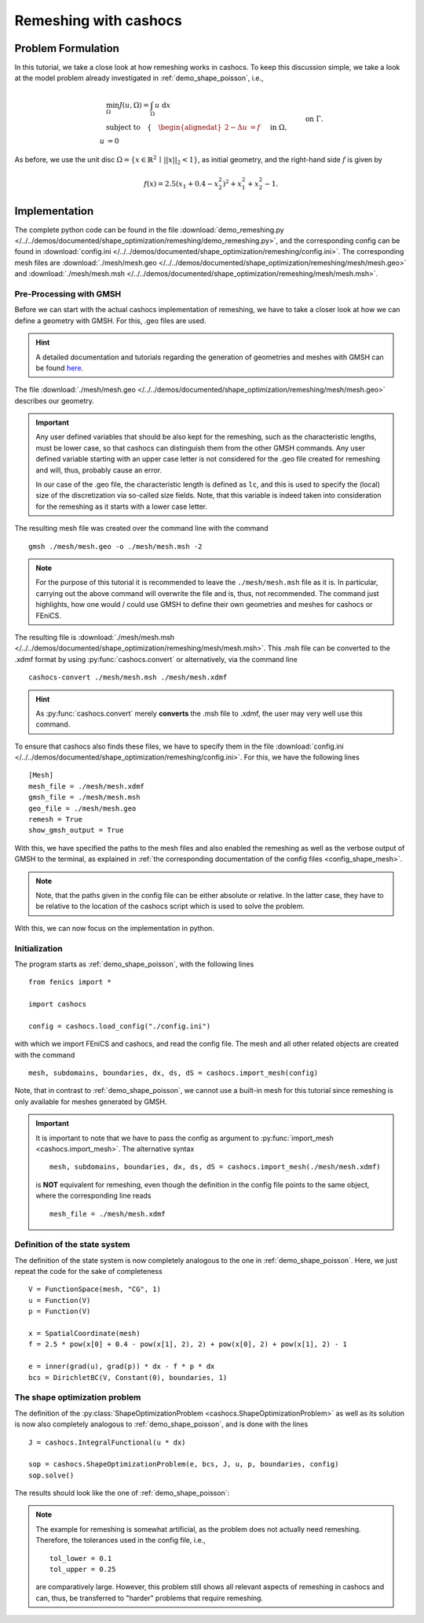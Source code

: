 .. _demo_remeshing:

Remeshing with cashocs
======================

Problem Formulation
-------------------

In this tutorial, we take a close look at how remeshing works in cashocs. To keep
this discussion simple, we take a look at the model problem already investigated
in :ref:`demo_shape_poisson`, i.e.,

.. math::

    &\min_\Omega J(u, \Omega) = \int_\Omega u \text{ d}x \\
    &\text{subject to} \quad \left\lbrace \quad
    \begin{alignedat}{2}
    -\Delta u &= f \quad &&\text{ in } \Omega,\\
    u &= 0 \quad &&\text{ on } \Gamma.
    \end{alignedat} \right.

As before, we use the unit disc :math:`\Omega = \{ x \in \mathbb{R}^2 \,\mid\, \lvert\lvert x \rvert\rvert_2 < 1 \}`,
as initial geometry, and the right-hand side :math:`f` is given by

.. math:: f(x) = 2.5 \left( x_1 + 0.4 - x_2^2 \right)^2 + x_1^2 + x_2^2 - 1.



Implementation
--------------

The complete python code can be found in the file :download:`demo_remeshing.py </../../demos/documented/shape_optimization/remeshing/demo_remeshing.py>`,
and the corresponding config can be found in :download:`config.ini </../../demos/documented/shape_optimization/remeshing/config.ini>`.
The corresponding mesh files are :download:`./mesh/mesh.geo </../../demos/documented/shape_optimization/remeshing/mesh/mesh.geo>` and
:download:`./mesh/mesh.msh </../../demos/documented/shape_optimization/remeshing/mesh/mesh.msh>`.

Pre-Processing with GMSH
************************

Before we can start with the actual cashocs implementation of remeshing, we have
to take a closer look at how we can define a geometry with GMSH. For this, .geo
files are used.

.. hint::

    A detailed documentation and tutorials regarding the generation of geometries
    and meshes with GMSH can be found `here <https://gmsh.info/doc/texinfo/gmsh.html>`_.

The file :download:`./mesh/mesh.geo </../../demos/documented/shape_optimization/remeshing/mesh/mesh.geo>`
describes our geometry.

.. important::

    Any user defined variables that should be also kept for the remeshing, such
    as the characteristic lengths, must be lower case, so that cashocs can distinguish them
    from the other GMSH commands. Any user defined variable starting with an upper
    case letter is not considered for the .geo file created for remeshing and will,
    thus, probably cause an error.

    In our case of the .geo file, the characteristic length is defined as ``lc``,
    and this is used to specify the (local) size of the discretization via so-called
    size fields. Note, that this variable is indeed taken into consideration for
    the remeshing as it starts with a lower case letter.

The resulting mesh file was created over the command line
with the command ::

    gmsh ./mesh/mesh.geo -o ./mesh/mesh.msh -2

.. note::

    For the purpose of this tutorial it is recommended to leave the ``./mesh/mesh.msh``
    file as it is. In particular, carrying out the above command will overwrite
    the file and is, thus, not recommended. The command just highlights, how one
    would / could use GMSH to define their own geometries and meshes for cashocs
    or FEniCS.

The resulting file is :download:`./mesh/mesh.msh </../../demos/documented/shape_optimization/remeshing/mesh/mesh.msh>`.
This .msh file can be converted to the .xdmf format by using :py:func:`cashocs.convert` or alternatively, via the command line ::

    cashocs-convert ./mesh/mesh.msh ./mesh/mesh.xdmf


.. hint::

    As :py:func:`cashocs.convert` merely **converts** the .msh
    file to .xdmf, the user may very well use this command.

To ensure that cashocs also finds these files, we have to specify them in the file
:download:`config.ini </../../demos/documented/shape_optimization/remeshing/config.ini>`.
For this, we have the following lines ::

    [Mesh]
    mesh_file = ./mesh/mesh.xdmf
    gmsh_file = ./mesh/mesh.msh
    geo_file = ./mesh/mesh.geo
    remesh = True
    show_gmsh_output = True

With this, we have specified the paths to the mesh files and also enabled the remeshing
as well as the verbose output of GMSH to the terminal, as explained in :ref:`the
corresponding documentation of the config files <config_shape_mesh>`.

.. note::

    Note, that the paths given in the config file can be either absolute or relative.
    In the latter case, they have to be relative to the location of the cashocs script
    which is used to solve the problem.

With this, we can now focus on the implementation in python.

Initialization
**************

The program starts as :ref:`demo_shape_poisson`, with the following lines ::

    from fenics import *

    import cashocs

    config = cashocs.load_config("./config.ini")

with which we import FEniCS and cashocs, and read the config file. The mesh and
all other related objects are created with the command ::

    mesh, subdomains, boundaries, dx, ds, dS = cashocs.import_mesh(config)


Note, that in contrast to :ref:`demo_shape_poisson`, we cannot use a built-in mesh for this
tutorial since remeshing is only available for meshes generated by GMSH.

.. important::

    It is important to note that we have to pass the config as argument to
    :py:func:`import_mesh <cashocs.import_mesh>`. The alternative syntax ::

        mesh, subdomains, boundaries, dx, ds, dS = cashocs.import_mesh(./mesh/mesh.xdmf)

    is **NOT** equivalent for remeshing, even though the definition in the config
    file points to the same object, where the corresponding line reads ::

        mesh_file = ./mesh/mesh.xdmf

Definition of the state system
******************************

The definition of the state system is now completely analogous to the one in
:ref:`demo_shape_poisson`. Here, we just repeat the code for the sake of
completeness ::

    V = FunctionSpace(mesh, "CG", 1)
    u = Function(V)
    p = Function(V)

    x = SpatialCoordinate(mesh)
    f = 2.5 * pow(x[0] + 0.4 - pow(x[1], 2), 2) + pow(x[0], 2) + pow(x[1], 2) - 1

    e = inner(grad(u), grad(p)) * dx - f * p * dx
    bcs = DirichletBC(V, Constant(0), boundaries, 1)


The shape optimization problem
******************************

The definition of the :py:class:`ShapeOptimizationProblem <cashocs.ShapeOptimizationProblem>`
as well as its solution is now also completely analogous to :ref:`demo_shape_poisson`,
and is done with the lines ::

    J = cashocs.IntegralFunctional(u * dx)

    sop = cashocs.ShapeOptimizationProblem(e, bcs, J, u, p, boundaries, config)
    sop.solve()


The results should look like the one of :ref:`demo_shape_poisson`:

.. image:: /../../demos/documented/shape_optimization/remeshing/img_remeshing.png

.. note::

    The example for remeshing is somewhat artificial, as the problem does not
    actually need remeshing. Therefore, the tolerances used in the config file, i.e., ::

        tol_lower = 0.1
        tol_upper = 0.25

    are comparatively large. However, this problem still shows all relevant
    aspects of remeshing in cashocs and can, thus, be transferred to "harder"
    problems that require remeshing.
